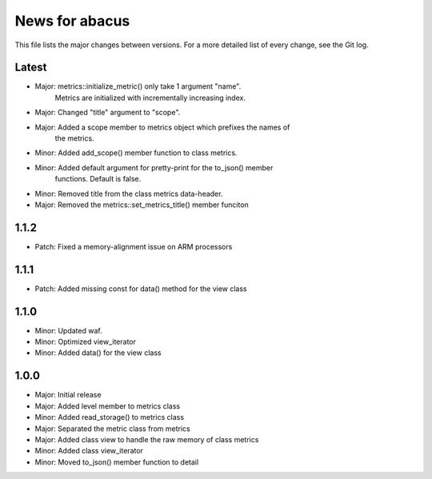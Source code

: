 News for abacus
===============

This file lists the major changes between versions. For a more detailed list of
every change, see the Git log.

Latest
------
* Major: metrics::initialize_metric() only take 1 argument "name".
         Metrics are initialized with incrementally increasing index.
* Major: Changed "title" argument to "scope".
* Major: Added a scope member to metrics object which prefixes the names of
         the metrics.
* Minor: Added add_scope() member function to class metrics.
* Minor: Added default argument for pretty-print for the to_json() member
         functions. Default is false.
* Minor: Removed title from the class metrics data-header.
* Major: Removed the metrics::set_metrics_title() member funciton

1.1.2
-----
* Patch: Fixed a memory-alignment issue on ARM processors

1.1.1
-----
* Patch: Added missing const for data() method for the view class

1.1.0
-----
* Minor: Updated waf.
* Minor: Optimized view_iterator
* Minor: Added data() for the view class

1.0.0
-----
* Major: Initial release
* Major: Added level member to metrics class
* Minor: Added read_storage() to metrics class
* Major: Separated the metric class from metrics
* Major: Added class view to handle the raw memory of class metrics
* Minor: Added class view_iterator
* Minor: Moved to_json() member function to detail

